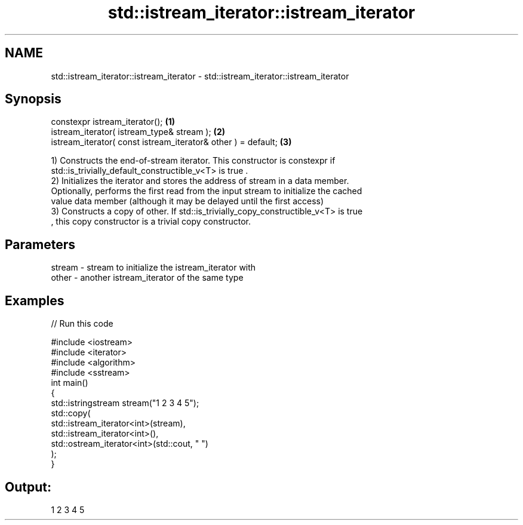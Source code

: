 .TH std::istream_iterator::istream_iterator 3 "2018.03.28" "http://cppreference.com" "C++ Standard Libary"
.SH NAME
std::istream_iterator::istream_iterator \- std::istream_iterator::istream_iterator

.SH Synopsis
   constexpr istream_iterator();                                \fB(1)\fP
   istream_iterator( istream_type& stream );                    \fB(2)\fP
   istream_iterator( const istream_iterator& other ) = default; \fB(3)\fP

   1) Constructs the end-of-stream iterator. This constructor is constexpr if
   std::is_trivially_default_constructible_v<T> is true .
   2) Initializes the iterator and stores the address of stream in a data member.
   Optionally, performs the first read from the input stream to initialize the cached
   value data member (although it may be delayed until the first access)
   3) Constructs a copy of other. If std::is_trivially_copy_constructible_v<T> is true
   , this copy constructor is a trivial copy constructor.

.SH Parameters

   stream - stream to initialize the istream_iterator with
   other  - another istream_iterator of the same type

.SH Examples

   
// Run this code

 #include <iostream>
 #include <iterator>
 #include <algorithm>
 #include <sstream>
 int main()
 {
     std::istringstream stream("1 2 3 4 5");
     std::copy(
         std::istream_iterator<int>(stream),
         std::istream_iterator<int>(),
         std::ostream_iterator<int>(std::cout, " ")
     );
 }

.SH Output:

 1 2 3 4 5
